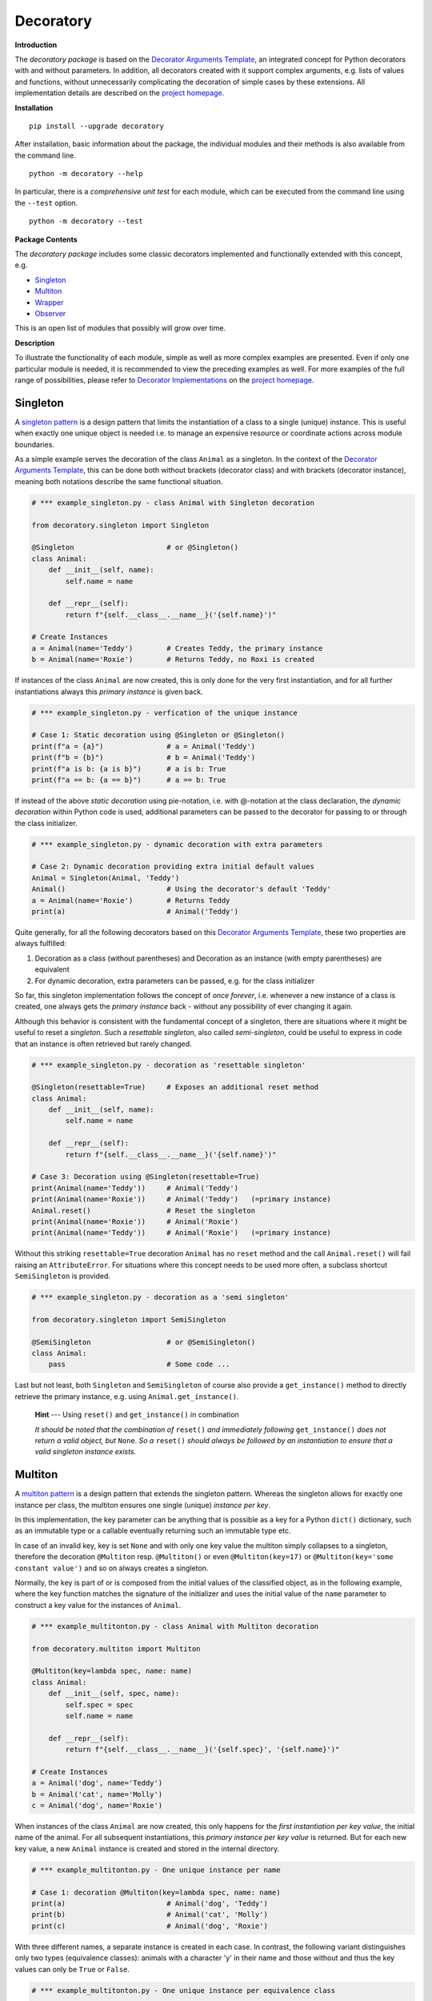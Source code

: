 
.. _top:

..  --------------------------------------------------------------------------
    Documentation for the decoratory package
    --------------------------------------------------------------------------
    __title__ = "Readme"
    __module__ = "Readme.rst"
    __author__ = "Martin Abel"
    __maintainer__ = "Martin Abel"
    __credits__ = ["Martin Abel"]
    __company__ = "eVation"
    __email__ = "python@evation.eu"
    __url__ = "http://evation.eu"
    __copyright__ = f"(c) copyright 2020-2023, {__author__}, {__company__}"
    __created__ = "2020-01-01"
    __version__ = "0.9.5.2"
    __date__ = "2023-07-17"
    __time__ = "15:53:35"
    __state__ = "Beta"
    __license__ = "MIT"
    --------------------------------------------------------------------------


==============================================================================
Decoratory
==============================================================================


**Introduction**

The *decoratory package* is based on the `Decorator Arguments Template`_, an
integrated concept for Python decorators with and without parameters. In
addition, all decorators created with it support complex arguments, e.g.
lists of values and functions, without unnecessarily complicating the
decoration of simple cases by these extensions. All implementation details
are described on the `project homepage`_.


**Installation** ::

    pip install --upgrade decoratory

After installation, basic information about the package, the individual
modules and their methods is also available from the command line. ::

    python -m decoratory --help

In particular, there is a *comprehensive unit test* for each module, which
can be executed from the command line using the ``--test`` option. ::

    python -m decoratory --test

.. _toc:


**Package Contents**

The *decoratory package* includes some classic decorators
implemented and functionally extended with this concept, e.g.

* `Singleton`_
* `Multiton`_
* `Wrapper`_
* `Observer`_

This is an open list of modules that possibly will grow over time.


**Description**

To illustrate the functionality of each module, simple as well as
more complex examples are presented. Even if only one particular module
is needed, it is recommended to view the preceding examples as well. For
more examples of the full range of possibilities, please refer to
`Decorator Implementations`_ on the `project homepage`_.


******************************************************************************
Singleton
******************************************************************************

A `singleton pattern`_ is a design pattern that limits the instantiation of
a class to a single (unique) instance. This is useful when exactly one unique
object is needed i.e. to manage an expensive resource or coordinate actions
across module boundaries.

As a simple example serves the decoration of the class  ``Animal`` as a
singleton. In the context of the `Decorator Arguments Template`_, this can be
done both without brackets (decorator class) and with brackets (decorator
instance), meaning both notations describe the same functional situation.

.. code-block:: python

    # *** example_singleton.py - class Animal with Singleton decoration

    from decoratory.singleton import Singleton

    @Singleton                      # or @Singleton()
    class Animal:
        def __init__(self, name):
            self.name = name

        def __repr__(self):
            return f"{self.__class__.__name__}('{self.name}')"

    # Create Instances
    a = Animal(name='Teddy')        # Creates Teddy, the primary instance
    b = Animal(name='Roxie')        # Returns Teddy, no Roxi is created

If instances of the class ``Animal`` are now created, this is only done for the
very first instantiation, and for all further instantiations always this
*primary instance* is given back.

.. code-block:: python

    # *** example_singleton.py - verfication of the unique instance

    # Case 1: Static decoration using @Singleton or @Singleton()
    print(f"a = {a}")               # a = Animal('Teddy')
    print(f"b = {b}")               # b = Animal('Teddy')
    print(f"a is b: {a is b}")      # a is b: True
    print(f"a == b: {a == b}")      # a == b: True

.. _dynamic-decoration:

If instead of the above *static decoration* using pie-notation, i.e. with
@-notation at the class declaration, the *dynamic decoration* within Python
code is used, additional parameters can be passed to the decorator for
passing to or through the class initializer.

.. code-block:: python

    # *** example_singleton.py - dynamic decoration with extra parameters

    # Case 2: Dynamic decoration providing extra initial default values
    Animal = Singleton(Animal, 'Teddy')
    Animal()                        # Using the decorator's default 'Teddy'
    a = Animal(name='Roxie')        # Returns Teddy
    print(a)                        # Animal('Teddy')

Quite generally, for all the following decorators based on this
`Decorator Arguments Template`_, these two properties are always fulfilled:

#. Decoration as a class (without parentheses) and Decoration as an instance
   (with empty parentheses) are equivalent
#. For dynamic decoration, extra parameters can be passed, e.g. for the
   class initializer

So far, this singleton implementation follows the concept of *once
forever*, i.e. whenever a new instance of a class is created, one always
gets the *primary instance* back - without any possibility of ever changing
it again.

Although this behavior is consistent with the fundamental concept of a
singleton, there are situations where it might be useful to reset a
*singleton*. Such a *resettable singleton*, also called *semi-singleton*,
could be useful to express in code that an instance is often retrieved but
rarely changed.

.. code-block:: python

    # *** example_singleton.py - decoration as 'resettable singleton'

    @Singleton(resettable=True)     # Exposes an additional reset method
    class Animal:
        def __init__(self, name):
            self.name = name

        def __repr__(self):
            return f"{self.__class__.__name__}('{self.name}')"

    # Case 3: Decoration using @Singleton(resettable=True)
    print(Animal(name='Teddy'))     # Animal('Teddy')
    print(Animal(name='Roxie'))     # Animal('Teddy')   (=primary instance)
    Animal.reset()                  # Reset the singleton
    print(Animal(name='Roxie'))     # Animal('Roxie')
    print(Animal(name='Teddy'))     # Animal('Roxie')   (=primary instance)

Without this striking ``resettable=True`` decoration ``Animal`` has no
``reset`` method and the call ``Animal.reset()`` will fail raising an
``AttributeError``. For situations where this concept needs
to be used more often, a subclass shortcut ``SemiSingleton`` is provided.

.. code-block:: python

    # *** example_singleton.py - decoration as a 'semi singleton'

    from decoratory.singleton import SemiSingleton

    @SemiSingleton                  # or @SemiSingleton()
    class Animal:
        pass                        # Some code ...

Last but not least, both ``Singleton`` and ``SemiSingleton`` of course also
provide a ``get_instance()`` method to directly retrieve the primary instance,
e.g. using ``Animal.get_instance()``.

    **Hint** --- Using ``reset()`` and ``get_instance()`` in combination

    *It should be noted that the combination of* ``reset()`` *and immediately
    following* ``get_instance()`` *does not return a valid object, but*
    ``None``. *So a* ``reset()`` *should always be followed by an
    instantiation to ensure that a valid singleton instance exists.*


******************************************************************************
Multiton
******************************************************************************

A `multiton pattern`_ is a design pattern that extends the singleton pattern.
Whereas the singleton allows for exactly one instance per class, the multiton
ensures one single (unique) *instance per key*.

In this implementation, the key parameter can be anything that is possible as
a key for a Python ``dict()`` dictionary, such as an immutable type or a
callable eventually returning such an immutable type etc.

In case of an invalid key, key is set ``None`` and with only
one key value the multiton simply collapses to a singleton, therefore the
decoration ``@Multiton`` resp. ``@Multiton()`` or even ``@Multiton(key=17)``
or  ``@Multiton(key='some constant value')`` and so on always creates a
singleton.

Normally, the key is part of or is composed from the initial values of the
classified object, as in the following example, where the key function matches
the signature of the initializer and uses the initial value of the ``name``
parameter to construct a key value for the instances of ``Animal``.

.. code-block:: python

    # *** example_multitonton.py - class Animal with Multiton decoration

    from decoratory.multiton import Multiton

    @Multiton(key=lambda spec, name: name)
    class Animal:
        def __init__(self, spec, name):
            self.spec = spec
            self.name = name

        def __repr__(self):
            return f"{self.__class__.__name__}('{self.spec}', '{self.name}')"

    # Create Instances
    a = Animal('dog', name='Teddy')
    b = Animal('cat', name='Molly')
    c = Animal('dog', name='Roxie')

When instances of the class ``Animal`` are now created, this only happens for
the *first instantiation per key value*, the initial name of the animal. For
all subsequent instantiations, this *primary instance per key value* is
returned. But for each new key value, a new ``Animal`` instance is created
and stored in the internal directory.

.. code-block:: python

    # *** example_multitonton.py - One unique instance per name

    # Case 1: decoration @Multiton(key=lambda spec, name: name)
    print(a)                        # Animal('dog', 'Teddy')
    print(b)                        # Animal('cat', 'Molly')
    print(c)                        # Animal('dog', 'Roxie')

With three different names, a separate instance is created in each case.
In contrast, the following variant distinguishes only two types (equivalence
classes): animals with a character 'y' in their name and those without and
thus the key values can only be ``True`` or ``False``.

.. code-block:: python

    # *** example_multitonton.py - One unique instance per equivalence class

    # Case 2: decoration @Multiton(key=lambda spec, name: 'y' in name)
    print(a)                        # Animal('dog', 'Teddy')
    print(b)                        # Animal('dog', 'Teddy')
    print(c)                        # Animal('dog', 'Roxie')

The initial parameter values of the initializer can also be accessed by their
``args``-index or ``kwargs``-name. So the following decorations are also
possible:

.. code-block:: python

    # *** example_multitonton.py - Alternative decoration examples

    # Case 3: One unique instance per specie
    @Multiton(key="{0}".format)     # spec is args[0]
    class Animal:
        pass                        # Some code ...

    # Case 4: One unique instance per name
    @Multiton(key="{name}".format)  # name is kwargs['name']
    class Animal:
        pass                        # Some code ...

    # Case 5: One unique instance for all init values, i.e. no duplicates
    @Multiton(key=lambda spec, name: (spec, name))
    class Animal:
        pass                        # Some code ...

    # Case 6: One unique instance from a @staticmethod or @classmethod
    @Multiton(key=F("my_key"))      # Late binding with F(classmethod_string)
    class Animal:
        pass                        # Some code ...

        @classmethod
        def my_key(cls, spec, name):
            return 'y' in name

To actively control access to new equivalence classes, ``Multiton`` provides
the ``seal()``, ``unseal()``, and ``issealed()`` methods for sealing, unsealing,
and checking the sealing state of the ``Multiton``. By default, the sealing
state is set ``False``, so for every new key a new (unique) object is
instantiated. When sealed (e.g. later in the process) is set ``True`` the
dictionary has completed, i.e. restricted to the current object set and
any new key raises a ``KeyError``.

In situations where it might be useful to reset the multiton to express in
code that instances are often retrieved but rarely modified, setting the
decorator parameter ``resettable=True`` will expose the ``reset()`` method,
by means of which the internal directory of instances can be completely cleared.

Last but not least, ``Multiton`` provides a ``instances`` property and
associated getter and setter methods to directly retrieve the internal
dictionary of primary instances. It is obvious that manipulations on this
directory can corrupt the functionality of the multiton, but sometimes it
is useful to have the freedom of access.

    **Hint** --- Changes affecting key values of classified objects

    *Classifications into the multiton directory are done only once on
    initial key data. Subsequent changes affecting a key value are not
    reflected in the multiton directory key, i.e. the directory may then be
    corrupted by such modifications.*

    *Therefore,* **never change key related values of classified objects!**

All these things taken together could give the following exemplary picture:

.. code-block:: python

    # *** example_multitonton.py - seal, unseal, reset, get_instance

    # Case 7: with decoration @Multiton(key=lambda spec, name: name,
    #                                   resettable=True)
    Animal.reset()                  # Because of resettable=True
    print(Animal.get_instances())   # {}
    print(Animal.issealed())        # False     (=default)
    Animal('dog', name='Teddy')     # Animal('dog', 'Teddy')
    print(Animal.get_instances())   # {'Teddy': Animal('dog', 'Teddy')}
    Animal.seal()                   # Seal the multiton!
    print(Animal.issealed())        # True
    try:                            # Try to..
        Animal('cat', name='Molly') # .. add a new animal
    except  KeyError as ex:         # .. will fail
        print(f"Sorry {ex.args[1]}, {ex.args[0]}")
    print(Animal.get_instances())   # {'Teddy': Animal('dog', 'Teddy')}
    Animal.unseal()                 # Unseal the multiton!
    print(Animal.issealed())        # False
    Animal('cat', name='Molly')     # Now, Molly is added
    print(Animal.get_instances())   # {'Teddy': Animal('dog', 'Teddy'),
                                    #  'Molly': Animal('cat', 'Molly')}
    Animal.get_instances().pop('Teddy')
    print(Animal.get_instances())   # {'Molly': Animal('cat', 'Molly')}
    Animal.get_instances().clear()  # Same as Animal.reset()
    print(Animal.get_instances())   # {}

The last two lines show the functional equivalence of
``Animal.get_instances().clear()`` with ``Animal.reset()``, but the ``reset``
option is more transparent because it does not require going
"behind the stage".


******************************************************************************
Wrapper
******************************************************************************

As the name implies, a wrapper encloses the original function with an

* (optional) ``before`` call functionality

and/or an

* (optional) ``after`` call functionality.

This implementation additionally supports an

* (optional) ``replace`` call functionality.

This generic Wrapper is all the more broadly applicable, the more flexibly
these three activities can be formulated. All three decorator parameters,
``before``, ``after`` and ``replace``, can be combined with each other and
support both single callables and (nested) lists of ``F``-types
(imported from module decoratory.basic, see `F signature`_ below for details).
In addition, ``replace`` supports passing a result object from successive
replacement calls through an optional keyword argument named ``result`` with
a defaut value, e.g. ``result=None``.

Even without any of these arguments, such an *empty wrapper* can be used
to *overwrite* default values, for example.

.. code-block:: python

    # *** example_wrapper.py - overwrite default parameter values

    from decoratory.wrapper import Wrapper

    # Case 1: Dynamic decoration with decorator arguments, only
    def some_function(value: str = "original"):
        print(f"value = '{value}'")

    # Function call with default parameters
    some_function()                 # value = 'original'
    some_function = Wrapper(some_function, value="changed")
    some_function()                 # value = 'changed'

The functionality of ``some_function()`` itself remains unchanged.
For the sake of clarity, the principle of *all or nothing* is applied, i.e.
defaults must be defined for all parameters and they are only used if no
current parameters at all are transmitted. There is no mixing of current and
default parameters. Thus, even a call of the decorated function with an
incomplete parameter set is explicitly not supported and will throw a
``TypeError``.

A typical scenario for a wrapper is, of course, the execution of additional
functionality before and/or after a given functionality, which itself remains
unchanged, such as ``enter/leave`` markers, call data caches, runtime
measurements, etc. Here is a typical example:

.. code-block:: python

    # *** example_wrapper.py - enclose original function

    from decoratory.wrapper import Wrapper
    from decoratory.basic import F

    # Case 2: Decoration with before and after functionalities
    def print_message(message: str = "ENTER"):
        print(message)

    @Wrapper(before=print_message, after=F(print_message, "LEAVE"))
    def some_function(value: str = "original"):
        print(f"value = '{value}'")

    some_function()                 # ENTER
                                    # value = 'original'
                                    # LEAVE

.. _F signature:

While ``before`` calls ``print_message`` with its default parameters the
``after`` parameter uses the ``F``-function from ``decoratory.basic``.
It has a signature ``F(callable, *args, **kwargs)`` and encapsulates the
passing of any function with optional positional and keyword parameters.
Accordingly, the keyword parameter ``after=F(print_message, message="LEAVE")``
would also be possible.

The idea behind the ``replace`` option is not so much to replace the complete
original functionality, because you could simply create your own functionality
for that but to wrap the original functionality, e.g. according to the principle:

#. Edit and/or prepare the call parameters for the original functionality
#. Execute the original functionality with these modified call parameters
#. Edit and/or revise the result and return this modified result

All this together could then look like this:

.. code-block:: python

    # *** example_wrapper.py - enclose and replacing original function

    # Case 3: Decoration with replace functionality
    def replace_wrapper(value: str="replace"):
        # 1. Edit the call parameters for the original functionality
        value = value.upper()
        # 2. Execute original functionality with modified call parameters
        result = some_function.substitute.callee(value)             # (1)
        # 3. Edit the result and return this modified result
        return f"result: '{result}'"

    @Wrapper(replace=replace_wrapper)
    def some_function(value: str = "original"):
        print(f"value = '{value}'")
        return value

    result = some_function()        # value = 'REPLACE'
    print(result)                   # result: 'REPLACE'

The first output ``value = 'REPLACE'`` comes from the original function
``some_function()`` but using parameters  modified to uppercase letters
by the``replace_wrapper()``. The second line ``result: 'REPLACE'`` is the
result of the ``return`` modified by the ``replace_wrapper()``. Please note
the line marked with ``(1)`` in the ``replace_wrapper()``: It is very
important to avoid self-recursions:

    **Hint** --- Avoidance of self-recursion in the replace wrapper

    *In the replace wrapper, the undecorated version of the original
    functionality must always be called. It is accessible via the*
    ``substitute.callee`` *method of the wrapper!*

For the sake of completeness, a rather more complex example illustrates
the replacement of the original functionality with a sequence of replacement
functionalities, passing a ``result`` object of type ``int`` between
successive calls.

.. code-block:: python

    # *** example_wrapper.py - enclose and replacing original function

    # Case 4: Decoration with before, after and multiple replacements
    def print_message(message: str = "UNDEFINED"):
        print(message)

    def replacement_printer(add: int = 1, *, result=None):
        result += add if isinstance(result, int) else 0
        print(f"result = {result}")
        return result

    @Wrapper(before=F(print, "ENTER"), # Python's print()
             replace=[F(replacement_printer, 1, result=0),
                      F(replacement_printer, 3),
                      F(replacement_printer, 5)],
             after=F(print_message, "LEAVE"))
    def result_printer(message: str = "UNKNOWN"):
        print(message)

    result_printer()                # ENTER         (before)
                                    # result = 1    (replacement_printer, 1)
                                    # result = 4    (replacement_printer, 3)
                                    # result = 9    (replacement_printer, 5)
                                    # LEAVE         (after)
                                    # 9             (output default_printer)

The absence of the outputs of ``UNDEFINED`` and ``UNKNOWN`` reflects the
correct replacements by the decoration, and the order of execution is exactly
as expected: ``before`` then ``replace`` then ``after`` and in each of these
variables the lists are processed in ascending order.

The *decoration of a class* always refers to the initializer of the class, e.g.

.. code-block:: python

    # *** example_wrapper.py - class decoration

    @Wrapper(before=F(print, "BEFORE init"), after=F(print, "AFTER init"))
    class Animal:
        def __init__(self, name):
            self.name = name
            print("RUNNING init")

    # Case 5: Decoration of a class always refers to __init__
    a = Animal(name='Teddy')        # BEFORE init
                                    # RUNNING init
                                    # AFTER init


For all other methods applies:

    **Hint** --- Dynamic versus static decoration

    *Decorations to* ``@staticmethod`` *or* ``@classmethod`` *can be done
    analogously to the function decorations above, since they already exist
    at compile time. Instance methods, on the other hand, do not exist until
    an object instance is created and must be decorated dynamically as an
    instance (e.g. see*  `Instance Decoration`_ *below).*

With ``Wrapper`` and custom service functions, a *private wrapper library*
can be built and reused.

.. code-block:: python

    # *** example_wrapper.py - private wrapper library

    # Case 6: Define a private wrapper library
    before_wrapper = Wrapper(before=F(print, "BEFORE"))
    after_wrapper = Wrapper(after=F(print, "AFTER"))

    # Multiple decorations for specialized functionality encapsulation
    @before_wrapper
    @after_wrapper
    def some_function(value: str = "original"):
        print(f"value = '{value}'")

    some_function()                 # BEFORE
                                    # value = 'original'
                                    # AFTER


******************************************************************************
Observer
******************************************************************************

The `observer pattern`_ is generally used to inform one or more registered
objects (observers, subscribers, objects) about selected actions of an
observed object (observable, publisher, subject).

The time of activation is set to ``AFTER`` by default, i.e. the observable
performs its own activity and then activates all registered observers in the
specified order. This setting can be adjusted to before, after, both or even
no activation at all via the parameter ``activate`` of ``Observable``.

This implementation provides several ways to decorate a function or class
as an observable or observer.

* `Observable Decoration`_
* `Observer Decoration`_
* `Class Decoration`_
* `Instance Decoration`_


Observable Decoration
---------------------

The simplest and at the same time the most pythonic variant of decoration
is to decorate only the *observed entities* as a ``Observable``.

This is possible because all observer pattern functionalities are concentrated
in the ``Observable.BaseClass = BaseObservable`` of the observable decorator,
while the ``Observer.BaseClass = BaseObserver`` of the observer decorator
remains empty here. If necessary, it is possible to inherit from both
BaseClasses to modify their functionalities.

.. code-block:: python

    # *** example_observer.py - observable decoration

    from decoratory.observer import Observable
    from decoratory.basic import F

    def person(say: str = "Hello?"):
        print(f"{person.__name__} says '{say}'")

    @Observable(observers=F(person, 'Hey, dog!'))
    def dog(act: str = "Woof!"):
        print(f"{dog.__name__} acts '{act}'")

    # Case 1: Observable decoration
    #    ---> Person as an observer to observable dog
    person()                        # person says 'Hello?'    (person acting)
    dog()                           # dog acts 'Woof!'        (dog acting)
                                    # person says 'Hey, dog!' (observer to dog)

Obviously, the addressed observer, the person, must be declared before
the observed dog. With the simpler decoration
``@Observable(observers=person)`` the person would always respond with their
default action and say ``'Hello?'``. The usage of ``F`` enables the transfer
of individual parameters to the observer.

Due to hierarchies in stacked observer patterns, a more detailed management
of observed vs. observing objects may be necessary.

.. code-block:: python

    # *** example_observer.py - observable decoration

    def person(say: str = "Hello?"):
        print(f"{person.__name__} says '{say}'")

    @Observable(observers=F(person, 'Hey, cat!'))
    def cat(act: str = "Meow!"):
        print(f"{cat.__name__} acts '{act}'")

    @Observable(observers=[F(cat, 'Roar!'), F(person, 'Hey, dog!')])
    def dog(act: str = "Woof!"):
        print(f"{dog.__name__} acts '{act}'")

    # Case 2: Stacked observable decoration
    #    ---> Cat observes dog, person observes cat and dog
    person()                        # person says 'Hello?'    (person acting)

    cat()                           # cat acts 'Meow!'        (cat acting)
                                    # person says 'Hey, cat!' (observer to cat)

    dog()                           # dog acts 'Woof!'        (dog acting)
                                    # cat acts 'Roar!'        (observer to dog)
                                    # person says 'Hey, cat!' (observer to cat)
                                    # person says 'Hey, dog!' (observer to dog)

Person is an observer, but not an observable, so the call to ``person()``
reflects only person’s own activity.
Cat is an observable that is observed by person and therefore the activity
``cat()`` triggers a follow-up activity by person.
Calling ``dog()`` results in three activities at the observers, because
``dog()`` is observed by the *observed cat*, which informs the person about
its own activity.

The order of reactions is determined by the order in the list in which
the cat observes the dog prior to the person. If this order is reversed:

.. code-block:: python

    # *** example_observer.py - observable decoration

    @Observable(observers=[F(person, 'Hey, dog!'), F(cat, 'Roar!')])
    def dog(act: str = "Woof!"):
        print(f"{dog.__name__} acts '{act}'")

    # Case 3: Stacked observable decoration
    #    ---> Cat observes dog, person observes dog and cat
    dog()                           # dog acts 'Woof!'        (dog acting)
                                    # person says 'Hey, dog!' (observer to dog)
                                    # cat acts 'Roar!'        (observer to dog)
                                    # person says 'Hey, cat!' (observer to cat)

Again, calling ``dog()`` results in three activities at the observers,
but here person reacts first as an observer to dog and later again as an
observer to cat.

If this behavior is not desired, ``dog()`` can instead address the
*original cat* using the ``cat.substitute.callee``, i.e.

.. code-block:: python

    # *** example_observer.py - observable decoration

    @Observable(observers=[F(cat.substitute.callee, 'Roar!'),
                           F(person, 'Hey, dog!')])
    def dog(act: str = "Woof!"):
        print(f"{dog.__name__} acts '{act}'")

    # Case 4: Stacked observable decoration
    #    ---> Original cat observes dog, person observes dog and cat
    dog()                           # dog acts 'Woof!'        (dog acting)
                                    # cat acts 'Roar!'        (observer to dog)
                                    # person says 'Hey, dog!' (observer to dog)

In this case, cat acts before person because of the order of the observer
list and because and because the *original cat* observes dog the ``Hey, cat!``
statement of person is missing.


Observer Decoration
-------------------

In this reversed decoration scheme, the observer decorator collects its
observables. This seems more elaborate at first glance, but some prefer to
explicitly designate the ``Observer`` and ``Observable`` roles in their code.

Because an observer decoration uses observable methods, all
observable(s) must always be *declared and decorated* before their
observer(s).

    **1. Rule:** Declare *Observables before Observers*

    **2. Rule:** Decorating as *@Observable* before using in an *@Observer*

Thus, the initial example ``Case 1`` from `Observable Decoration`_ translates to:

.. code-block:: python

    # *** example_observer.py - observer decoration

    from decoratory.observer import Observer, Observable
    from decoratory.basic import X

    @Observable
    def dog(act: str = "Woof!"):    # 1. Rule: declare dog before person!
        print(f"{dog.__name__} acts '{act}'")

    @Observer(observables=X(dog, 'Hey, dog!'))
    def person(say: str = "Hello?"):
        print(f"{person.__name__} says '{say}'")

    # Case 1: Observer decoration
    #    ---> Person as an observer to observable dog
    person()                        # person says 'Hello?'
    dog()                           # dog acts 'Woof!'        (dog acting)
                                    # person says 'Hey, dog!' (observer to dog)

The use of the *semantic cross-function* ``X`` from ``decoratory.basic``
instead of ``F`` indicates that ``dog`` is the observable, but the ``X``
arguments apply for the observer ``person``.

For multiple decorations, the *order of decoration* is also relevant here.
The situation ``Case 2`` from `Observable Decoration`_ with person,
dog and cat would then look like:

.. code-block:: python

    # *** example_observer.py - observer decoration

    @Observable                     # 2. Rule: dog before cat & person
    def dog(act: str = "Woof!"):    # 1. Rule: dog before cat & person
        print(f"{dog.__name__} acts '{act}'")

    @Observer(observables=X(dog, 'Roar!'))
    @Observable                     # 2. Rule: observable cat before person
    def cat(act: str = "Meow!"):    # 1. Rule: cat before person
        print(f"{cat.__name__} acts '{act}'")

    @Observer(observables=[X(dog, 'Hey, dog!'),
                           X(cat.substitute.callee, say='Hey, cat!')])
    def person(say: str = "Hello?"):
        print(f"{person.__name__} says '{say}'")

    # Case 2: Stacked observer decoration
    #    ---> Cat observes dog, person observes cat and dog
    person()                        # person says 'Hello?'    (person acting)

    cat()                           # cat acts 'Meow!'        (cat acting)
                                    # person says 'Hey, cat!' (observer to cat)

    dog()                           # dog acts 'Woof!'        (dog acting)
                                    # cat acts 'Roar!'        (observer to dog)
                                    # person says 'Hey, cat!' (observer to cat)
                                    # person says 'Hey, dog!' (observer to dog)

Here, cat becomes an observer but its callee ``cat.substitute.callee`` is an
observable which can be observed by person! This *observed cat* observes
the dog, reacts and triggers the person.

To reproduce also ``Case 4`` from above, simply swap the order of the
decorations at the cat and the person then looks at the *observed cat*.

.. code-block:: python

    # *** example_observer.py - observer decoration

    @Observable                     # 2. Rule: dog before cat & person
    def dog(act: str = "Woof!"):    # 1. Rule: dog before cat & person
        print(f"{dog.__name__} acts '{act}'")

    @Observable                     # 2. Rule: cat before person
    @Observer(observables=X(dog, 'Roar!'))
    def cat(act: str = "Meow!"):    # 1. Rule: cat before person
        print(f"{cat.__name__} acts '{act}'")

    @Observer(observables=[X(dog, 'Hey, dog!'), X(cat, say='Hey, cat!')])
    def person(say: str = "Hello?"):
        print(f"{person.__name__} says '{say}'")

    # Case 3: Stacked observer decoration
    #    ---> Cat observes dog, person observes cat and dog
    person()                        # person says 'Hello?'    (person acting)

    cat()                           # cat acts 'Meow!'        (cat acting)
                                    # person says 'Hey, cat!' (observer to cat)

    dog()                           # dog acts 'Woof!'        (dog acting)
                                    # cat acts 'Roar!'        (observer to dog)
                                    # person says 'Hey, dog!' (observer to dog)

Now, both dog and cat end up being observers, observed by the person. But the
cat observing the dog is the *original cat*, which does not inform the person
of its activities, and so person’s statement ``Hey, cat!`` is missing.


Class Decoration
----------------

Both techniques, `Observable Decoration`_ and `Observer Decoration`_,
are static, in the sense, decorations are done e.g. in @-notation evaluated
at compile time. They are applied to *static functions*.

*Decoration of a class* by default addresses decoration of the
*class initializer*, this means

.. code-block:: python

    @Observable
    class Dog:
        def __init__(self):
            pass                    # Some code ...

should be understood as

.. code-block:: python

    class Dog:
        @Observable
        def __init__(self):
            pass                    # Some code ...

But this behavior is insidious, e.g.

.. code-block:: python

    # *** example_observer.py - class decoration

    from decoratory.observer import Observable

    class Person:
        def __init__(self, name: str = "Jane Doe"):
            print(f"{name} arrived.")

    @Observable(observers=Person)
    class Dog:
        def __init__(self, name: str = "Teddy"):
            print(f"Dog {name} arrived.")

    # Case 1: Dog is an observable to Person
    prs = Person()                  # Jane Doe arrived.
    dog = Dog()                     # Dog Teddy arrived.
                                    # Jane Doe arrived.

The instantiation of ``Dog`` induced an instantiation of ``Person``.

    **Hint** --- Take care when decorating a class initializer

    *Notifying the* ``__init__`` *method of an observer results in a new
    instance! This means calling the observable induces instantiation of
    a new observer object, surely in not any case this is the desired
    behavior ...*

So the decoration should not address a class but one (or more) target
methods of the class. As already mentioned, this is easy if this callback
function is a ``@staticmethod`` or ``@classmethod``.

.. code-block:: python

    # *** example_observer.py - class decoration

    class Person:
        def __init__(self, name: str = "Jane Doe"):
            print(f"{name} arrived.")

        @staticmethod
        def action1(act: str = "Hello?"):
            print(f"Person says {act}")

        @classmethod
        def action2(cls, act: str = "What's up?"):
            print(f"Person says {act}")

    @Observable(observers=[Person.action1, Person.action2])
    class Dog:
        def __init__(self, name: str = "Teddy"):
            print(f"Dog {name} arrived.")

    # Case 2: Dog is an observable to Person.action
    prs = Person()                  # Jane Doe arrived.
    dog = Dog()                     # Dog Teddy arrived.
                                    # Person says Hello?
                                    # Person says What's up?

This is how it usually works: *one action of the observable*, here it's
the instantiation of ``Dog``, triggers *one to many actions at each observer*,
here ``Person``.

.. _Class Decoration, Case 3:

But often an instance method is also interesting as a callback function:

- If a *particular instance* ``prs = Person(name="John Doe")`` of a
  person is meant, a decoration like ``@Observable(observers=prs.action)``
  with the *instance method* can be applied to ``Dog``.
- For *any instance* of a person ``@Observable(observers=Person().action)``
  works.

Even a list of ``F`` structures would be possible to optionally submit
different parameters.

.. code-block:: python

    # *** example_observer.py - class decoration

    from decoratory.observer import Observable
    from decoratory.basic import F

    class Person:
        def __init__(self, name: str = "Jane Doe"):
            self.name = name
            print(f"{name} arrived.")

        def action(self, act: str = "Hello?"):
            print(f"{self.name} says {act}")

    prs1 = Person()                 # Jane Doe arrived.
    prs2 = Person("John Doe")       # John Doe arrived.

    @Observable(observers=[prs1.action, F(prs2.action, "What's up?")])
    class Dog:
        def __init__(self, name: str = "Teddy"):
            print(f"Dog {name} arrived.")

    # Case 3: Dog is an observable to actions of various person instances.
    dog = Dog()                     # Dog Teddy arrived.
                                    # Jane Doe says Hello?
                                    # John Doe says What's up?

But here, *one action of the observable*, the instantiation of ``Dog``, triggers
*one to many actions at each selected resp. instantiated observer*, ``Person``.
In such situations, a late `dynamic decoration <#dynamic-decoration>`_
could be a good idea.

So far, instantiating ``Dog`` resulted in an information and induced
action at ``Person``. If ``Dog`` has its own actions that need to be
selectively monitored, each of the selected actions can of course be decorated
individually as an ``Observable``. For the sake of a better overview, this
can also be done on the class itself.

.. code-block:: python

    # *** example_observer.py - class decoration

    class Person:
        def __init__(self, name: str = "Jane Doe"):
            self.name = name
            print(f"{name} arrived.")

        @classmethod
        def actionA(cls, act: str = "Hello?"):
            print(f"Person says {act}")

        def actionB(self, act: str = "Hello?"):
            print(f"{self.name} says {act}")

    @Observable(methods=["action1", "action2"],
                observers=[Person.actionA, Person("Any Doe").actionB])
    class Dog:
        def __init__(self, name: str = "Teddy"):
            self.name = name
            print(f"Dog {name} arrived.")

        @staticmethod
        def action1(act: str = "Woof!"):
            print(f"Dog acts {act}")

        def action2(self, act: str = "Brrr!"):
            print(f"{self.name} acts {act}")

    # Case 4: Dog is an observable with selected actions.
                                    # Any Doe arrived.
    prs = Person()                  # Jane Doe arrived.
    dog = Dog()                     # Dog Teddy arrived.

    dog.action1()                   # Dog acts Woof!        (@staticmethod)
                                    # Person says Hello?    (@classmethod)
                                    # Any Doe says Hello?   (Instance 'Any')

    Dog.action2(dog)                # Teddy acts Brrr!      (Instance 'Teddy')
                                    # Person says Hello?    (@classmethod)
                                    # Any Doe says Hello?   (Instance 'Any')

The last line ``Dog.action2(dog)`` provides the instance of ``Teddy`` as the
first argument, ``self``. This works because internally the *class method*
``Dog.action2`` was registered instead of an instance method that didn't
exist at compile time. On the other hand, the call ``dog.action2()``
fails because this *instance method* was not registered. But, if this is what
is to be achieved, an instance method can first be created and registered,
just as seen above in `Class Decoration, Case 3`_.


Instance Decoration
-------------------

The classic way to exchange information between objects with the observer
pattern is through the active use of the ``register``, ``dispatch``, and
``unregister`` *interface methods that an observable exposes*. Information can
be given to the right recipients at relevant places in the code. For this,
the classes are not decorated and `dynamic decoration <#dynamic-decoration>`_
comes into play. Dynamic decoration is used often also in connection with
getter/setter/property constructions since data changes take place
meaningfully over these methods.

Consider the following two example classes:

.. code-block:: python

    # *** example_observer.py - instance decoration

    class Note:                             # Observer without decoration!
        def info(self, thing):
            print(f"Note.info: val = {thing.a}")

    class Thing:                            # Observable without decoration!
        def __init__(self, a=0):            # Initializer, defining variabe 'a'
            self._a = a
        def inc(self):                      # Instance method, modifying 'a'
            self._a += 1
        def get_a(self):                    # Getter, setter, property,
            return self._a                  # modifying variable 'a'
        def set_a(self, value):
            self._a = value
        a = property(get_a, set_a)

Initially, all these classes are undecorated and typical actions might be:

.. code-block:: python

    # *** example_observer.py - instance decoration

    from decoratory.observer import Observable
    from decoratory.basic import F

    # (1) Setup instances
    nti = Note()                    # Note instance
    tgi = Thing()                   # Thing instance

    # (2) Dynamic decoration of some methods: Late binding
    tgi.inc = Observable(tgi.inc)           # Late method decoration
    Thing.set_a = Observable(Thing.set_a)   # Late property decoration
    Thing.a = property(Thing.get_a, Thing.set_a)

    # (3) Register the observer (Note) with the observable (Thing)
    tgi.inc.observable.register(F(nti.info, tgi))
    tgi.set_a.observable.register(F(nti.info, thing=tgi))

    # Case 1: Change self.a = 0 using inc()
    tgi.inc()                       # Note.info: val = 1

    # Case 2: Change self.a = 1 using setter via property
    tgi.a = 2                       # Note.info: val = 2

    # Case 3: Notification from inc() to nti.info() about Thing(3)
    tgi.inc.observable.dispatch(nti.info, Thing(3))
                                    # Note.info: val = 3

    # Case 4: Notification from set_a() to nti.info() about Thing(4)
    tgi.set_a.observable.dispatch(nti.info, Thing(4))
                                    # Note.info: val = 4

    # Case 5: Print the current value of tgi.a
    print(f"a = {tgi.a}")           # a = 2     (no changes by notification)

    # Case 6: Print list of all observers
    print(tgi.inc.observable.observers(classbased=True))
    # ---> {'Note': ['F(info, <__main__.Thing object at ..)']}
    print(tgi.set_a.observable.observers(classbased=True))
    # ---> {'Note': ['F(info, thing=<__main__.Thing object at ..)']}

    # Case 7: Unregister nti.info from tgi
    tgi.inc.observable.unregister(nti.info)
    print(tgi.inc.observable.observers(classbased=True))    # {}

In contrast to `Class Decoration`_, this `Instance Decoration`_

(1) instantiates the native classes (1), then
(2) decorates the relevant instance methods (2), and then
(3) registers the observers with the associated observables (3).

This method of instance decoration is certainly the most flexible.
However, it bears the risk of losing track of all dependencies.


~~~ `contents <#toc>`_ ~~~ `singleton`_ ~~~ `multiton`_ ~~~ `wrapper`_ ~~~ `observer`_ ~~~


.. ===========================================================================
.. _project homepage: http://decoratory.de/
.. _singleton pattern: https://en.wikipedia.org/wiki/Singleton_pattern
.. _multiton pattern: https://en.wikipedia.org/wiki/Multiton_pattern
.. _observer pattern: https://en.wikipedia.org/wiki/Observer_pattern
.. _Decorator Arguments Template: http://decoratory.de/Section/ArgumentsTemplate.html
.. _Decorator Implementations: http://decoratory.de/Section/Decorators.html


